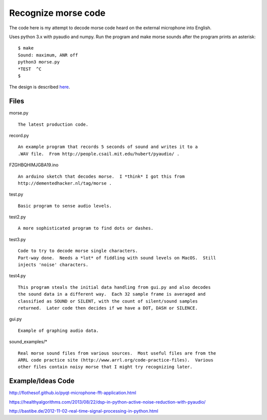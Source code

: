 Recognize morse code
====================

The code here is my attempt to decode morse code heard on the
external microphone into English.

Uses python 3.x with pyaudio and numpy.  Run the program and make morse sounds
after the program prints an asterisk:

::

    $ make
    Sound: maximum, ANR off
    python3 morse.py
    *TEST  ^C
    $

The design is described here_.

.. _here: https://github.com/rzzzwilson/morse/blob/master/morse/design.rst


Files
-----

morse.py

::

    The latest production code.

record.py

::

    An example program that records 5 seconds of sound and writes it to a
    .WAV file.  From http://people.csail.mit.edu/hubert/pyaudio/ .

FZGHBQHIMJGBA19.ino

::

    An arduino sketch that decodes morse.  I *think* I got this from
    http://dementedhacker.nl/tag/morse .

test.py

::

    Basic program to sense audio levels.

test2.py

::

    A more sophisticated program to find dots or dashes.

test3.py

::

    Code to try to decode morse single characters.
    Part-way done.  Needs a *lot* of fiddling with sound levels on MacOS.  Still
    injects 'noise' characters.

test4.py

::

    This program steals the initial data handling from gui.py and also decodes
    the sound data in a different way.  Each 32 sample frame is averaged and 
    classified as SOUND or SILENT, with the count of silent/sound samples
    returned.  Later code then decides if we have a DOT, DASH or SILENCE.

gui.py

::

    Example of graphing audio data.

sound_examples/*

::

    Real morse sound files from various sources.  Most useful files are from the
    ARRL code practice site (http://www.arrl.org/code-practice-files).  Various
    other files contain noisy morse that I might try recognizing later.

Example/Ideas Code
------------------

http://flothesof.github.io/pyqt-microphone-fft-application.html

https://healthyalgorithms.com/2013/08/22/dsp-in-python-active-noise-reduction-with-pyaudio/

http://bastibe.de/2012-11-02-real-time-signal-processing-in-python.html


